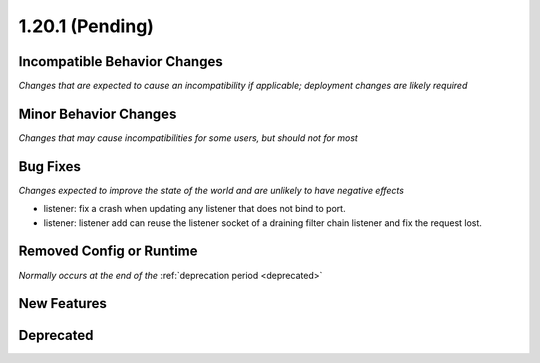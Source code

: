 1.20.1 (Pending)
========================

Incompatible Behavior Changes
-----------------------------
*Changes that are expected to cause an incompatibility if applicable; deployment changes are likely required*

Minor Behavior Changes
----------------------
*Changes that may cause incompatibilities for some users, but should not for most*

Bug Fixes
---------
*Changes expected to improve the state of the world and are unlikely to have negative effects*

* listener: fix a crash when updating any listener that does not bind to port.
* listener: listener add can reuse the listener socket of a draining filter chain listener and fix the request lost.

Removed Config or Runtime
-------------------------
*Normally occurs at the end of the* :ref:`deprecation period <deprecated>`

New Features
------------

Deprecated
----------
